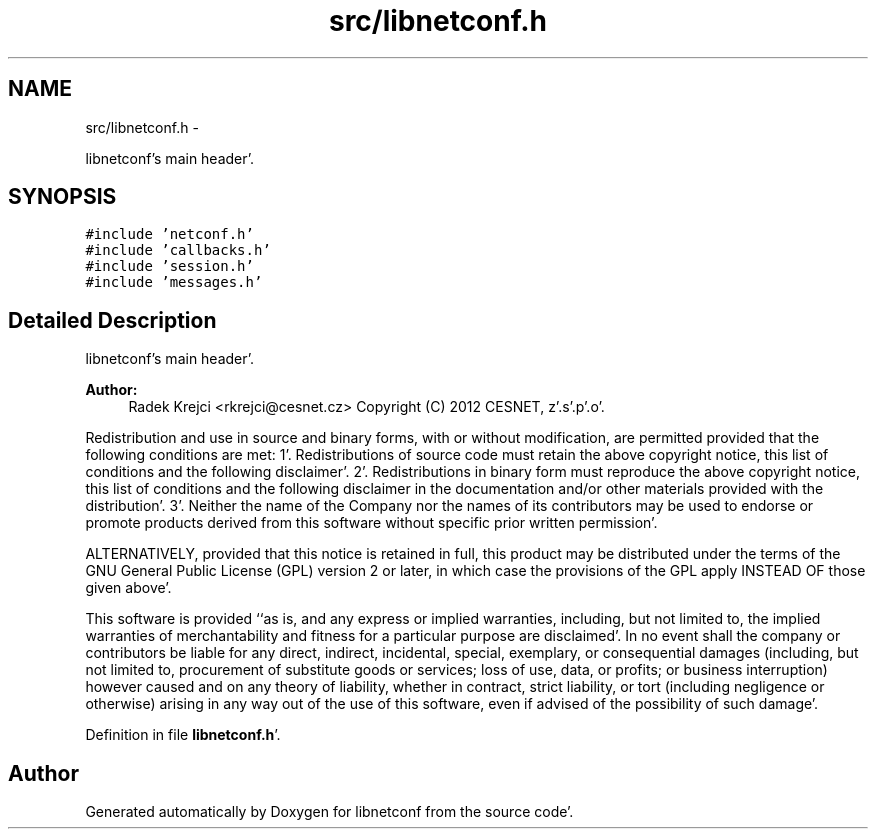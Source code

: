 .TH "src/libnetconf.h" 3 "Fri May 4 2012" "Version 0.1.0" "libnetconf" \" -*- nroff -*-
.ad l
.nh
.SH NAME
src/libnetconf.h \- 
.PP
libnetconf's main header'\&.  

.SH SYNOPSIS
.br
.PP
\fC#include 'netconf\&.h'\fP
.br
\fC#include 'callbacks\&.h'\fP
.br
\fC#include 'session\&.h'\fP
.br
\fC#include 'messages\&.h'\fP
.br

.SH "Detailed Description"
.PP 
libnetconf's main header'\&. 

\fBAuthor:\fP
.RS 4
Radek Krejci <rkrejci@cesnet.cz> Copyright (C) 2012 CESNET, z'\&.s'\&.p'\&.o'\&.
.RE
.PP
Redistribution and use in source and binary forms, with or without modification, are permitted provided that the following conditions are met: 1'\&. Redistributions of source code must retain the above copyright notice, this list of conditions and the following disclaimer'\&. 2'\&. Redistributions in binary form must reproduce the above copyright notice, this list of conditions and the following disclaimer in the documentation and/or other materials provided with the distribution'\&. 3'\&. Neither the name of the Company nor the names of its contributors may be used to endorse or promote products derived from this software without specific prior written permission'\&.
.PP
ALTERNATIVELY, provided that this notice is retained in full, this product may be distributed under the terms of the GNU General Public License (GPL) version 2 or later, in which case the provisions of the GPL apply INSTEAD OF those given above'\&.
.PP
This software is provided ``as is, and any express or implied warranties, including, but not limited to, the implied warranties of merchantability and fitness for a particular purpose are disclaimed'\&. In no event shall the company or contributors be liable for any direct, indirect, incidental, special, exemplary, or consequential damages (including, but not limited to, procurement of substitute goods or services; loss of use, data, or profits; or business interruption) however caused and on any theory of liability, whether in contract, strict liability, or tort (including negligence or otherwise) arising in any way out of the use of this software, even if advised of the possibility of such damage'\&. 
.PP
Definition in file \fBlibnetconf\&.h\fP'\&.
.SH "Author"
.PP 
Generated automatically by Doxygen for libnetconf from the source code'\&.
